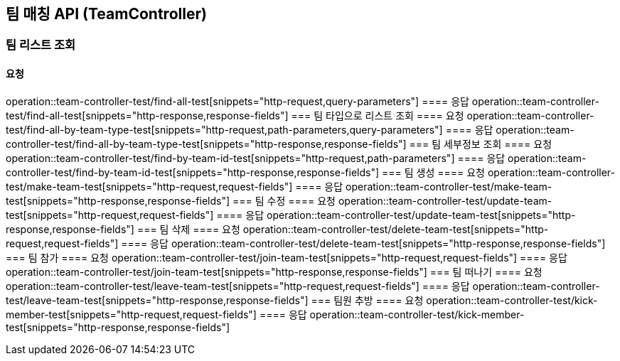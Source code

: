 == 팀 매칭 API (TeamController)
=== 팀 리스트 조회
==== 요청
operation::team-controller-test/find-all-test[snippets="http-request,query-parameters"]
==== 응답
operation::team-controller-test/find-all-test[snippets="http-response,response-fields"]
=== 팀 타입으로 리스트 조회
==== 요청
operation::team-controller-test/find-all-by-team-type-test[snippets="http-request,path-parameters,query-parameters"]
==== 응답
operation::team-controller-test/find-all-by-team-type-test[snippets="http-response,response-fields"]
=== 팀 세부정보 조회
==== 요청
operation::team-controller-test/find-by-team-id-test[snippets="http-request,path-parameters"]
==== 응답
operation::team-controller-test/find-by-team-id-test[snippets="http-response,response-fields"]
=== 팀 생성
==== 요청
operation::team-controller-test/make-team-test[snippets="http-request,request-fields"]
==== 응답
operation::team-controller-test/make-team-test[snippets="http-response,response-fields"]
=== 팀 수정
==== 요청
operation::team-controller-test/update-team-test[snippets="http-request,request-fields"]
==== 응답
operation::team-controller-test/update-team-test[snippets="http-response,response-fields"]
=== 팀 삭제
==== 요청
operation::team-controller-test/delete-team-test[snippets="http-request,request-fields"]
==== 응답
operation::team-controller-test/delete-team-test[snippets="http-response,response-fields"]
=== 팀 참가
==== 요청
operation::team-controller-test/join-team-test[snippets="http-request,request-fields"]
==== 응답
operation::team-controller-test/join-team-test[snippets="http-response,response-fields"]
=== 팀 떠나기
==== 요청
operation::team-controller-test/leave-team-test[snippets="http-request,request-fields"]
==== 응답
operation::team-controller-test/leave-team-test[snippets="http-response,response-fields"]
=== 팀원 추방
==== 요청
operation::team-controller-test/kick-member-test[snippets="http-request,request-fields"]
==== 응답
operation::team-controller-test/kick-member-test[snippets="http-response,response-fields"]
